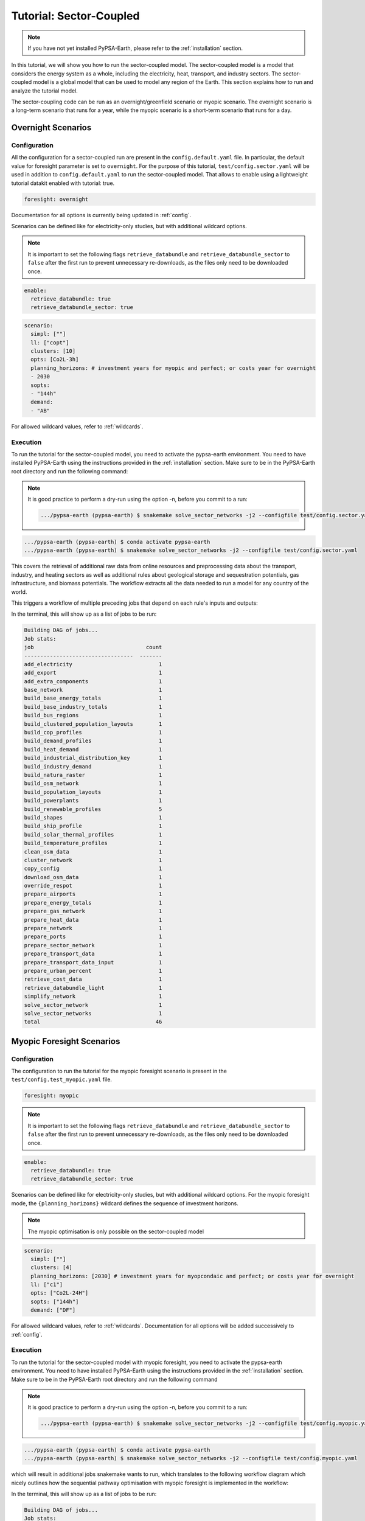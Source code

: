 .. SPDX-FileCopyrightText:  PyPSA-Earth and PyPSA-Eur Authors
..
.. SPDX-License-Identifier: CC-BY-4.0

.. _tutorial_sector:

##########################################
Tutorial: Sector-Coupled
##########################################

.. note::

    If you have not yet installed PyPSA-Earth, please refer to the :ref:`installation` section.

In this tutorial, we will show you how to run the sector-coupled model. The sector-coupled model
is a model that considers the energy system as a whole, including the electricity, heat, transport,
and industry sectors. The sector-coupled model is a global model that can be used to model any region
of the Earth. This section explains how to run and analyze the tutorial model.


The sector-coupling code can be run as an overnight/greenfield scenario or myopic scenario.
The overnight scenario is a long-term scenario that runs for a year, while the myopic scenario
is a short-term scenario that runs for a day.


Overnight Scenarios
=============================================

Configuration
---------------------------------------------

All the configuration for a sector-coupled run are present in the ``config.default.yaml`` file.
In particular, the default value for foresight parameter is set to ``overnight``. For the purpose
of this tutorial, ``test/config.sector.yaml`` will be used in addition to ``config.default.yaml``
to run the sector-coupled model. That allows to enable using a lightweight tutorial datakit
enabled with tutorial: true.

.. code:: yaml

    foresight: overnight

Documentation for all options is currently being updated in :ref:`config`.

Scenarios can be defined like for electricity-only studies, but with additional wildcard options.

.. note::

    It is important to set the following flags ``retrieve_databundle`` and ``retrieve_databundle_sector``
    to ``false`` after the first run to prevent unnecessary re-downloads, as the files only need to be downloaded once.

.. code:: yaml

    enable:
      retrieve_databundle: true
      retrieve_databundle_sector: true

.. code:: yaml

    scenario:
      simpl: [""]
      ll: ["copt"]
      clusters: [10]
      opts: [Co2L-3h]
      planning_horizons: # investment years for myopic and perfect; or costs year for overnight
      - 2030
      sopts:
      - "144h"
      demand:
      - "AB"

For allowed wildcard values, refer to :ref:`wildcards`.

Execution
---------------------------------------------
To run the tutorial for the sector-coupled model, you need to activate the pypsa-earth environment.
You need to have installed PyPSA-Earth using the instructions provided in the :ref:`installation` section.
Make sure to be in the PyPSA-Earth root directory and run the following command:

.. note::

    It is good practice to perform a dry-run using the option -n, before you commit to a run:

    .. code:: bash

        .../pypsa-earth (pypsa-earth) $ snakemake solve_sector_networks -j2 --configfile test/config.sector.yaml -n


.. code:: bash

    .../pypsa-earth (pypsa-earth) $ conda activate pypsa-earth
    .../pypsa-earth (pypsa-earth) $ snakemake solve_sector_networks -j2 --configfile test/config.sector.yaml

This covers the retrieval of additional raw data from online resources and preprocessing data about
the transport, industry, and heating sectors as well as additional rules about geological storage
and sequestration potentials, gas infrastructure, and biomass potentials. The workflow extracts
all the data needed to run a model for any country of the world.

This triggers a workflow of multiple preceding jobs that depend on each rule's inputs and outputs:

.. graphviz::
    :class: full-width
    :align: center

    digraph snakemake_dag {
        graph[bgcolor=white, margin=0];
        node[shape=box, style=rounded, fontname=sans,                 fontsize=10, penwidth=2];
        edge[penwidth=2, color=grey];
        0[label = "solve_sector_networks", color = "0.50 0.6 0.85", style="rounded"];
        1[label = "solve_sector_network", color = "0.25 0.6 0.85", style="rounded"];
        2[label = "add_export", color = "0.08 0.6 0.85", style="rounded"];
        3[label = "prepare_ports", color = "0.06 0.6 0.85", style="rounded"];
        4[label = "retrieve_cost_data\nyear: 2030", color = "0.05 0.6 0.85", style="rounded"];
        5[label = "build_ship_profile\nh2export: 10", color = "0.34 0.6 0.85", style="rounded"];
        6[label = "prepare_sector_network", color = "0.28 0.6 0.85", style="rounded"];
        7[label = "override_respot\ndiscountrate: 0.071\nsopts: 144h", color = "0.20 0.6 0.85", style="rounded"];
        8[label = "prepare_network\nll: copt\nopts: Co2L-4H", color = "0.53 0.6 0.85", style="rounded"];
        9[label = "add_extra_components", color = "0.24 0.6 0.85", style="rounded"];
        10[label = "cluster_network\nclusters: 6", color = "0.35 0.6 0.85", style="rounded"];
        11[label = "simplify_network\nsimpl: ", color = "0.44 0.6 0.85", style="rounded"];
        12[label = "add_electricity", color = "0.49 0.6 0.85", style="rounded"];
        13[label = "build_renewable_profiles\ntechnology: onwind", color = "0.52 0.6 0.85", style="rounded"];
        14[label = "build_natura_raster", color = "0.41 0.6 0.85", style="rounded"];
        15[label = "retrieve_databundle_light", color = "0.23 0.6 0.85", style="rounded,dashed"];
        16[label = "build_shapes", color = "0.65 0.6 0.85", style="rounded"];
        17[label = "build_powerplants", color = "0.12 0.6 0.85", style="rounded"];
        18[label = "base_network", color = "0.02 0.6 0.85", style="rounded"];
        19[label = "build_osm_network", color = "0.04 0.6 0.85", style="rounded"];
        20[label = "clean_osm_data", color = "0.14 0.6 0.85", style="rounded"];
        21[label = "download_osm_data", color = "0.40 0.6 0.85", style="rounded"];
        22[label = "build_bus_regions", color = "0.66 0.6 0.85", style="rounded"];
        23[label = "build_renewable_profiles\ntechnology: offwind-ac", color = "0.52 0.6 0.85", style="rounded"];
        24[label = "build_renewable_profiles\ntechnology: offwind-dc", color = "0.52 0.6 0.85", style="rounded"];
        25[label = "build_renewable_profiles\ntechnology: solar", color = "0.52 0.6 0.85", style="rounded"];
        26[label = "build_renewable_profiles\ntechnology: hydro", color = "0.52 0.6 0.85", style="rounded"];
        27[label = "build_demand_profiles", color = "0.39 0.6 0.85", style="rounded"];
        28[label = "prepare_energy_totals\ndemand: AB\nplanning_horizons: 2030", color = "0.29 0.6 0.85", style="rounded"];
        29[label = "build_base_energy_totals", color = "0.10 0.6 0.85", style="rounded"];
        30[label = "prepare_heat_data", color = "0.26 0.6 0.85", style="rounded"];
        31[label = "build_clustered_population_layouts", color = "0.17 0.6 0.85", style="rounded"];
        32[label = "build_population_layouts\nplanning_horizons: 2030", color = "0.11 0.6 0.85", style="rounded"];
        33[label = "prepare_urban_percent", color = "0.13 0.6 0.85", style="rounded"];
        34[label = "build_temperature_profiles", color = "0.60 0.6 0.85", style="rounded"];
        35[label = "build_cop_profiles", color = "0.47 0.6 0.85", style="rounded"];
        36[label = "build_solar_thermal_profiles", color = "0.36 0.6 0.85", style="rounded"];
        37[label = "build_heat_demand", color = "0.38 0.6 0.85", style="rounded"];
        38[label = "prepare_transport_data", color = "0.46 0.6 0.85", style="rounded"];
        39[label = "prepare_transport_data_input", color = "0.31 0.6 0.85", style="rounded"];
        40[label = "build_industry_demand", color = "0.62 0.6 0.85", style="rounded"];
        41[label = "build_industrial_distribution_key", color = "0.19 0.6 0.85", style="rounded"];
        42[label = "build_industrial_database", color = "0.01 0.6 0.85", style="rounded,dashed"];
        43[label = "build_base_industry_totals\ndemand: AB\nplanning_horizons: 2030", color = "0.16 0.6 0.85", style="rounded"];
        44[label = "prepare_airports", color = "0.33 0.6 0.85", style="rounded"];
        45[label = "prepare_gas_network", color = "0.00 0.6 0.85", style="rounded"];
        46[label = "copy_config", color = "0.48 0.6 0.85", style="rounded"];
        1 -> 0
        2 -> 1
        4 -> 1
        46 -> 1
        3 -> 2
        4 -> 2
        5 -> 2
        6 -> 2
        10 -> 2
        7 -> 6
        4 -> 6
        30 -> 6
        38 -> 6
        31 -> 6
        40 -> 6
        28 -> 6
        44 -> 6
        3 -> 6
        10 -> 6
        45 -> 6
        8 -> 7
        28 -> 7
        9 -> 8
        4 -> 8
        10 -> 9
        4 -> 9
        11 -> 10
        16 -> 10
        4 -> 10
        12 -> 11
        4 -> 11
        22 -> 11
        16 -> 11
        13 -> 12
        23 -> 12
        24 -> 12
        25 -> 12
        26 -> 12
        18 -> 12
        4 -> 12
        17 -> 12
        16 -> 12
        27 -> 12
        14 -> 13
        15 -> 13
        16 -> 13
        17 -> 13
        22 -> 13
        15 -> 14
        15 -> 16
        18 -> 17
        20 -> 17
        16 -> 17
        19 -> 18
        16 -> 18
        20 -> 19
        16 -> 19
        21 -> 20
        16 -> 20
        16 -> 22
        18 -> 22
        14 -> 23
        15 -> 23
        16 -> 23
        17 -> 23
        22 -> 23
        14 -> 24
        15 -> 24
        16 -> 24
        17 -> 24
        22 -> 24
        14 -> 25
        15 -> 25
        16 -> 25
        17 -> 25
        22 -> 25
        14 -> 26
        15 -> 26
        16 -> 26
        17 -> 26
        22 -> 26
        18 -> 27
        22 -> 27
        15 -> 27
        16 -> 27
        29 -> 28
        10 -> 30
        28 -> 30
        31 -> 30
        34 -> 30
        35 -> 30
        36 -> 30
        37 -> 30
        32 -> 31
        10 -> 31
        15 -> 31
        16 -> 32
        33 -> 32
        15 -> 32
        32 -> 34
        10 -> 34
        15 -> 34
        34 -> 35
        32 -> 36
        10 -> 36
        15 -> 36
        32 -> 37
        10 -> 37
        15 -> 37
        10 -> 38
        28 -> 38
        39 -> 38
        31 -> 38
        34 -> 38
        41 -> 40
        43 -> 40
        42 -> 40
        4 -> 40
        10 -> 41
        31 -> 41
        42 -> 41
        29 -> 43
        10 -> 45
    }


In the terminal, this will show up as a list of jobs to be run:

.. code:: console

    Building DAG of jobs...
    Job stats:
    job                                   count
    ----------------------------------  -------
    add_electricity                           1
    add_export                                1
    add_extra_components                      1
    base_network                              1
    build_base_energy_totals                  1
    build_base_industry_totals                1
    build_bus_regions                         1
    build_clustered_population_layouts        1
    build_cop_profiles                        1
    build_demand_profiles                     1
    build_heat_demand                         1
    build_industrial_distribution_key         1
    build_industry_demand                     1
    build_natura_raster                       1
    build_osm_network                         1
    build_population_layouts                  1
    build_powerplants                         1
    build_renewable_profiles                  5
    build_shapes                              1
    build_ship_profile                        1
    build_solar_thermal_profiles              1
    build_temperature_profiles                1
    clean_osm_data                            1
    cluster_network                           1
    copy_config                               1
    download_osm_data                         1
    override_respot                           1
    prepare_airports                          1
    prepare_energy_totals                     1
    prepare_gas_network                       1
    prepare_heat_data                         1
    prepare_network                           1
    prepare_ports                             1
    prepare_sector_network                    1
    prepare_transport_data                    1
    prepare_transport_data_input              1
    prepare_urban_percent                     1
    retrieve_cost_data                        1
    retrieve_databundle_light                 1
    simplify_network                          1
    solve_sector_network                      1
    solve_sector_networks                     1
    total                                    46




Myopic Foresight Scenarios
=============================================


Configuration
---------------------------------------------

The configuration to run the tutorial for the myopic foresight scenario is present
in the ``test/config.test_myopic.yaml`` file.

.. code:: yaml

    foresight: myopic

.. note::

    It is important to set the following flags ``retrieve_databundle`` and ``retrieve_databundle_sector``
    to ``false`` after the first run to prevent unnecessary re-downloads, as the files only need to be downloaded once.

.. code:: yaml

    enable:
      retrieve_databundle: true
      retrieve_databundle_sector: true

Scenarios can be defined like for electricity-only studies, but with additional
wildcard options. For the myopic foresight mode, the ``{planning_horizons}`` wildcard
defines the sequence of investment horizons.

.. note::

    The myopic optimisation is only possible on the sector-coupled model

.. code:: yaml

    scenario:
      simpl: [""]
      clusters: [4]
      planning_horizons: [2030] # investment years for myopcondaic and perfect; or costs year for overnight
      ll: ["c1"]
      opts: ["Co2L-24H"]
      sopts: ["144h"]
      demand: ["DF"]

For allowed wildcard values, refer to :ref:`wildcards`.
Documentation for all options will be added successively to :ref:`config`.

Execution
---------------------------------------------
To run the tutorial for the sector-coupled model with myopic foresight, you need to activate the
pypsa-earth environment. You need to have installed PyPSA-Earth using the instructions provided in the
:ref:`installation` section. Make sure to be in the PyPSA-Earth root directory and run the following command

.. note::

    It is good practice to perform a dry-run using the option -n, before you commit to a run:

    .. code:: bash

        .../pypsa-earth (pypsa-earth) $ snakemake solve_sector_networks -j2 --configfile test/config.myopic.yaml -n

.. code:: bash

    .../pypsa-earth (pypsa-earth) $ conda activate pypsa-earth
    .../pypsa-earth (pypsa-earth) $ snakemake solve_sector_networks -j2 --configfile test/config.myopic.yaml

which will result in additional jobs snakemake wants to run, which translates to the following
workflow diagram which nicely outlines how the sequential pathway optimisation with myopic
foresight is implemented in the workflow:

.. graphviz::
    :class: full-width
    :align: center

    digraph snakemake_dag {
        graph[bgcolor=white, margin=0];
        node[shape=box, style=rounded, fontname=sans,                 fontsize=10, penwidth=2];
        edge[penwidth=2, color=grey];
        0[label = "solve_all_networks_myopic", color = "0.24 0.6 0.85", style="rounded"];
        1[label = "solve_network_myopic", color = "0.04 0.6 0.85", style="rounded"];
        2[label = "add_existing_baseyear", color = "0.57 0.6 0.85", style="rounded"];
        3[label = "add_export", color = "0.43 0.6 0.85", style="rounded"];
        4[label = "prepare_ports", color = "0.22 0.6 0.85", style="rounded"];
        5[label = "retrieve_cost_data\nyear: 2030", color = "0.59 0.6 0.85", style="rounded"];
        6[label = "build_ship_profile\nh2export: 120", color = "0.14 0.6 0.85", style="rounded"];
        7[label = "prepare_sector_network", color = "0.19 0.6 0.85", style="rounded"];
        8[label = "override_respot\ndiscountrate: 0.071\nsopts: 24H", color = "0.34 0.6 0.85", style="rounded"];
        9[label = "prepare_network\nll: c1\nopts: Co2L", color = "0.63 0.6 0.85", style="rounded"];
        10[label = "add_extra_components", color = "0.55 0.6 0.85", style="rounded"];
        11[label = "cluster_network\nclusters: 4", color = "0.36 0.6 0.85", style="rounded"];
        12[label = "simplify_network\nsimpl: ", color = "0.28 0.6 0.85", style="rounded"];
        13[label = "add_electricity", color = "0.23 0.6 0.85", style="rounded"];
        14[label = "build_renewable_profiles\ntechnology: onwind", color = "0.58 0.6 0.85", style="rounded"];
        15[label = "build_natura_raster", color = "0.62 0.6 0.85", style="rounded"];
        16[label = "retrieve_databundle_light", color = "0.10 0.6 0.85", style="rounded"];
        17[label = "build_shapes", color = "0.37 0.6 0.85", style="rounded"];
        18[label = "build_powerplants", color = "0.06 0.6 0.85", style="rounded"];
        19[label = "base_network", color = "0.30 0.6 0.85", style="rounded"];
        20[label = "build_osm_network", color = "0.25 0.6 0.85", style="rounded"];
        21[label = "clean_osm_data", color = "0.31 0.6 0.85", style="rounded"];
        22[label = "download_osm_data", color = "0.12 0.6 0.85", style="rounded"];
        23[label = "build_bus_regions", color = "0.18 0.6 0.85", style="rounded"];
        24[label = "build_renewable_profiles\ntechnology: offwind-ac", color = "0.58 0.6 0.85", style="rounded"];
        25[label = "build_renewable_profiles\ntechnology: offwind-dc", color = "0.58 0.6 0.85", style="rounded"];
        26[label = "build_renewable_profiles\ntechnology: solar", color = "0.58 0.6 0.85", style="rounded"];
        27[label = "build_renewable_profiles\ntechnology: hydro", color = "0.58 0.6 0.85", style="rounded"];
        28[label = "build_demand_profiles", color = "0.65 0.6 0.85", style="rounded"];
        29[label = "prepare_energy_totals\ndemand: DF\nplanning_horizons: 2030", color = "0.35 0.6 0.85", style="rounded"];
        30[label = "build_base_energy_totals", color = "0.51 0.6 0.85", style="rounded"];
        31[label = "prepare_heat_data", color = "0.48 0.6 0.85", style="rounded"];
        32[label = "build_clustered_population_layouts", color = "0.40 0.6 0.85", style="rounded"];
        33[label = "build_population_layouts\nplanning_horizons: 2030", color = "0.60 0.6 0.85", style="rounded"];
        34[label = "prepare_urban_percent", color = "0.29 0.6 0.85", style="rounded"];
        35[label = "build_temperature_profiles", color = "0.52 0.6 0.85", style="rounded"];
        36[label = "build_cop_profiles", color = "0.01 0.6 0.85", style="rounded"];
        37[label = "build_solar_thermal_profiles", color = "0.27 0.6 0.85", style="rounded"];
        38[label = "build_heat_demand", color = "0.07 0.6 0.85", style="rounded"];
        39[label = "prepare_transport_data", color = "0.61 0.6 0.85", style="rounded"];
        40[label = "prepare_transport_data_input", color = "0.13 0.6 0.85", style="rounded"];
        41[label = "build_industry_demand", color = "0.20 0.6 0.85", style="rounded"];
        42[label = "build_industrial_distribution_key", color = "0.00 0.6 0.85", style="rounded"];
        43[label = "build_industrial_database", color = "0.41 0.6 0.85", style="rounded"];
        44[label = "build_base_industry_totals\ndemand: DF\nplanning_horizons: 2030", color = "0.45 0.6 0.85", style="rounded"];
        45[label = "prepare_airports", color = "0.26 0.6 0.85", style="rounded"];
        46[label = "prepare_gas_network", color = "0.66 0.6 0.85", style="rounded"];
        47[label = "build_existing_heating_distribution", color = "0.21 0.6 0.85", style="rounded"];
        48[label = "copy_config", color = "0.56 0.6 0.85", style="rounded"];
        1 -> 0
        2 -> 1
        5 -> 1
        48 -> 1
        3 -> 2
        18 -> 2
        12 -> 2
        11 -> 2
        32 -> 2
        5 -> 2
        36 -> 2
        47 -> 2
        4 -> 3
        5 -> 3
        6 -> 3
        7 -> 3
        11 -> 3
        8 -> 7
        5 -> 7
        31 -> 7
        39 -> 7
        32 -> 7
        41 -> 7
        29 -> 7
        45 -> 7
        4 -> 7
        11 -> 7
        46 -> 7
        9 -> 8
        29 -> 8
        10 -> 9
        5 -> 9
        11 -> 10
        5 -> 10
        12 -> 11
        17 -> 11
        5 -> 11
        13 -> 12
        5 -> 12
        23 -> 12
        17 -> 12
        14 -> 13
        24 -> 13
        25 -> 13
        26 -> 13
        27 -> 13
        19 -> 13
        5 -> 13
        18 -> 13
        17 -> 13
        28 -> 13
        15 -> 14
        16 -> 14
        17 -> 14
        18 -> 14
        23 -> 14
        16 -> 15
        16 -> 17
        19 -> 18
        21 -> 18
        17 -> 18
        20 -> 19
        17 -> 19
        21 -> 20
        17 -> 20
        22 -> 21
        17 -> 21
        17 -> 23
        19 -> 23
        15 -> 24
        16 -> 24
        17 -> 24
        18 -> 24
        23 -> 24
        15 -> 25
        16 -> 25
        17 -> 25
        18 -> 25
        23 -> 25
        15 -> 26
        16 -> 26
        17 -> 26
        18 -> 26
        23 -> 26
        15 -> 27
        16 -> 27
        17 -> 27
        18 -> 27
        23 -> 27
        19 -> 28
        23 -> 28
        16 -> 28
        17 -> 28
        30 -> 29
        11 -> 31
        29 -> 31
        32 -> 31
        35 -> 31
        36 -> 31
        37 -> 31
        38 -> 31
        33 -> 32
        11 -> 32
        16 -> 32
        17 -> 33
        34 -> 33
        16 -> 33
        33 -> 35
        11 -> 35
        16 -> 35
        35 -> 36
        33 -> 37
        11 -> 37
        16 -> 37
        33 -> 38
        11 -> 38
        16 -> 38
        11 -> 39
        29 -> 39
        40 -> 39
        32 -> 39
        35 -> 39
        42 -> 41
        44 -> 41
        43 -> 41
        5 -> 41
        11 -> 42
        32 -> 42
        43 -> 42
        30 -> 44
        11 -> 46
        32 -> 47
        31 -> 47
    }


In the terminal, this will show up as a list of jobs to be run:

.. code:: console

    Building DAG of jobs...
    Job stats:
    job                                    count
    -----------------------------------  -------
    add_electricity                            1
    add_existing_baseyear                      1
    add_export                                 1
    add_extra_components                       1
    base_network                               1
    build_base_energy_totals                   1
    build_base_industry_totals                 1
    build_bus_regions                          1
    build_clustered_population_layouts         1
    build_cop_profiles                         1
    build_demand_profiles                      1
    build_existing_heating_distribution        1
    build_heat_demand                          1
    build_industrial_database                  1
    build_industrial_distribution_key          1
    build_industry_demand                      1
    build_natura_raster                        1
    build_osm_network                          1
    build_population_layouts                   1
    build_powerplants                          1
    build_renewable_profiles                   5
    build_shapes                               1
    build_ship_profile                         1
    build_solar_thermal_profiles               1
    build_temperature_profiles                 1
    clean_osm_data                             1
    cluster_network                            1
    copy_config                                1
    download_osm_data                          1
    override_respot                            1
    prepare_airports                           1
    prepare_energy_totals                      1
    prepare_gas_network                        1
    prepare_heat_data                          1
    prepare_network                            1
    prepare_ports                              1
    prepare_sector_network                     1
    prepare_transport_data                     1
    prepare_transport_data_input               1
    prepare_urban_percent                      1
    retrieve_cost_data                         1
    retrieve_databundle_light                  1
    simplify_network                           1
    solve_all_networks_myopic                  1
    solve_network_myopic                       1
    total                                     49




Scaling-Up
=============================================
If you now feel confident and want to tackle runs with larger temporal, technological and
spatial scopes, you can adjust the configuration file to your needs. You can also check
the :ref:`model_customization` for more information on how to customize the model.
